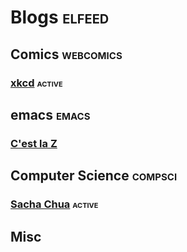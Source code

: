 * Blogs                                                              :elfeed:
** Comics                                                         :webcomics:
***  [[https://xkcd.com/rss.xml][xkcd]]                                                            :active:
** emacs                                                              :emacs:
***  [[http://cestlaz.github.io/rss.xml][C'est la Z]]
** Computer Science                                                 :compsci:
***  [[http://sachachua.com/blog/feed/][Sacha Chua]]                                                      :active:
** Misc
